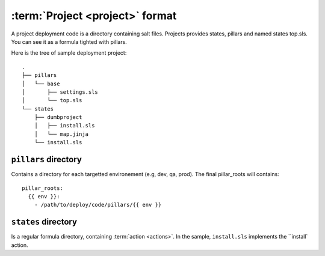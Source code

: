 ==================================
 :term:`Project <project>` format
==================================

A project deployment code is a directory containing salt files. Projects
provides states, pillars and named states top.sls. You can see it as a formula
tighted with pillars.

Here is the tree of sample deployment project:

::

   .
   ├── pillars
   │   └── base
   │       ├── settings.sls
   │       └── top.sls
   └── states
       ├── dumbproject
       │   ├── install.sls
       │   └── map.jinja
       └── install.sls

``pillars`` directory
=====================

Contains a directory for each targetted environement (e.g, dev, qa, prod). The
final pillar_roots will contains::

  pillar_roots:
    {{ env }}:
      - /path/to/deploy/code/pillars/{{ env }}

``states`` directory
====================

Is a regular formula directory, containing :term:`action <actions>`. In the
sample, ``install.sls`` implements the ``install` action.

